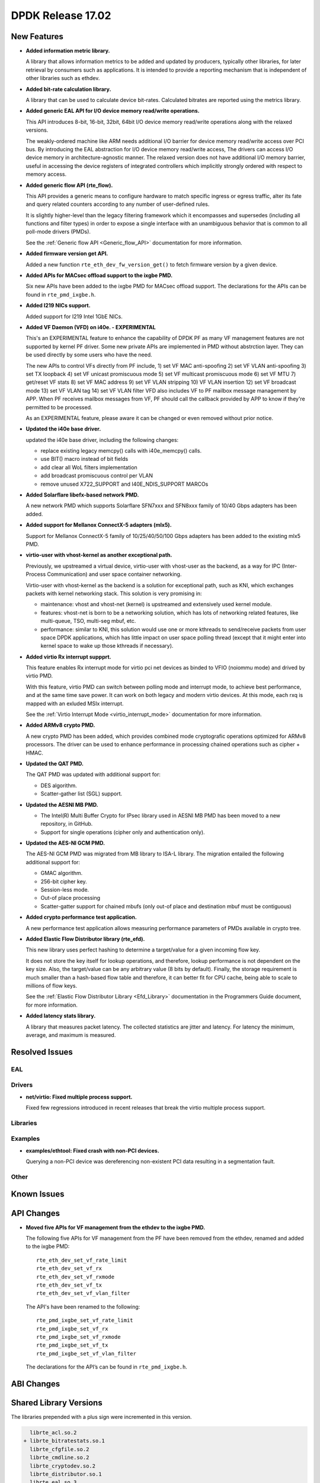DPDK Release 17.02
==================

.. **Read this first.**

   The text below explains how to update the release notes.

   Use proper spelling, capitalization and punctuation in all sections.

   Variable and config names should be quoted as fixed width text: ``LIKE_THIS``.

   Build the docs and view the output file to ensure the changes are correct::

      make doc-guides-html

      firefox build/doc/html/guides/rel_notes/release_17_02.html


New Features
------------

.. This section should contain new features added in this release. Sample format:

   * **Add a title in the past tense with a full stop.**

     Add a short 1-2 sentence description in the past tense. The description
     should be enough to allow someone scanning the release notes to understand
     the new feature.

     If the feature adds a lot of sub-features you can use a bullet list like this.

     * Added feature foo to do something.
     * Enhanced feature bar to do something else.

     Refer to the previous release notes for examples.

     This section is a comment. do not overwrite or remove it.
     Also, make sure to start the actual text at the margin.
     =========================================================

* **Added information metric library.**

  A library that allows information metrics to be added and updated
  by producers, typically other libraries, for later retrieval by
  consumers such as applications. It is intended to provide a
  reporting mechanism that is independent of other libraries such
  as ethdev.

* **Added bit-rate calculation library.**

  A library that can be used to calculate device bit-rates. Calculated
  bitrates are reported using the metrics library.

* **Added generic EAL API for I/O device memory read/write operations.**

  This API introduces 8-bit, 16-bit, 32bit, 64bit I/O device
  memory read/write operations along with the relaxed versions.

  The weakly-ordered machine like ARM needs additional I/O barrier for
  device memory read/write access over PCI bus.
  By introducing the EAL abstraction for I/O device memory read/write access,
  The drivers can access I/O device memory in architecture-agnostic manner.
  The relaxed version does not have additional I/O memory barrier, useful in
  accessing the device registers of integrated controllers which
  implicitly strongly ordered with respect to memory access.

* **Added generic flow API (rte_flow).**

  This API provides a generic means to configure hardware to match specific
  ingress or egress traffic, alter its fate and query related counters
  according to any number of user-defined rules.

  It is slightly higher-level than the legacy filtering framework which it
  encompasses and supersedes (including all functions and filter types) in
  order to expose a single interface with an unambiguous behavior that is
  common to all poll-mode drivers (PMDs).

  See the :ref:`Generic flow API <Generic_flow_API>` documentation for more
  information.

* **Added firmware version get API.**

  Added a new function ``rte_eth_dev_fw_version_get()`` to fetch firmware
  version by a given device.

* **Added APIs for MACsec offload support to the ixgbe PMD.**

  Six new APIs have been added to the ixgbe PMD for MACsec offload support.
  The declarations for the APIs can be found in ``rte_pmd_ixgbe.h``.

* **Added I219 NICs support.**

  Added support for I219 Intel 1GbE NICs.

* **Added VF Daemon (VFD) on i40e. - EXPERIMENTAL**

  This's an EXPERIMENTAL feature to enhance the capability of DPDK PF as many
  VF management features are not supported by kernel PF driver.
  Some new private APIs are implemented in PMD without abstrction layer.
  They can be used directly by some users who have the need.

  The new APIs to control VFs directly from PF include,
  1) set VF MAC anti-spoofing
  2) set VF VLAN anti-spoofing
  3) set TX loopback
  4) set VF unicast promiscuous mode
  5) set VF multicast promiscuous mode
  6) set VF MTU
  7) get/reset VF stats
  8) set VF MAC address
  9) set VF VLAN stripping
  10) VF VLAN insertion
  12) set VF broadcast mode
  13) set VF VLAN tag
  14) set VF VLAN filter
  VFD also includes VF to PF mailbox message management by APP.
  When PF receives mailbox messages from VF, PF should call the callback
  provided by APP to know if they're permitted to be processed.

  As an EXPERIMENTAL feature, please aware it can be changed or even
  removed without prior notice.

* **Updated the i40e base driver.**

  updated the i40e base driver, including the following changes:

  * replace existing legacy memcpy() calls with i40e_memcpy() calls.
  * use BIT() macro instead of bit fields
  * add clear all WoL filters implementation
  * add broadcast promiscuous control per VLAN
  * remove unused X722_SUPPORT and I40E_NDIS_SUPPORT MARCOs

* **Added Solarflare libefx-based network PMD.**

  A new network PMD which supports Solarflare SFN7xxx and SFN8xxx family
  of 10/40 Gbps adapters has been added.

* **Added support for Mellanox ConnectX-5 adapters (mlx5).**

  Support for Mellanox ConnectX-5 family of 10/25/40/50/100 Gbps adapters
  has been added to the existing mlx5 PMD.

* **virtio-user with vhost-kernel as another exceptional path.**

  Previously, we upstreamed a virtual device, virtio-user with vhost-user
  as the backend, as a way for IPC (Inter-Process Communication) and user
  space container networking.

  Virtio-user with vhost-kernel as the backend is a solution for exceptional
  path, such as KNI, which exchanges packets with kernel networking stack.
  This solution is very promising in:

  * maintenance: vhost and vhost-net (kernel) is upstreamed and extensively
    used kernel module.
  * features: vhost-net is born to be a networking solution, which has
    lots of networking related features, like multi-queue, TSO, multi-seg
    mbuf, etc.
  * performance: similar to KNI, this solution would use one or more
    kthreads to send/receive packets from user space DPDK applications,
    which has little impact on user space polling thread (except that
    it might enter into kernel space to wake up those kthreads if
    necessary).

* **Added virtio Rx interrupt suppprt.**

  This feature enables Rx interrupt mode for virtio pci net devices as
  binded to VFIO (noiommu mode) and drived by virtio PMD.

  With this feature, virtio PMD can switch between polling mode and
  interrupt mode, to achieve best performance, and at the same time save
  power. It can work on both legacy and modern virtio devices. At this mode,
  each rxq is mapped with an exluded MSIx interrupt.

  See the :ref:`Virtio Interrupt Mode <virtio_interrupt_mode>` documentation
  for more information.

* **Added ARMv8 crypto PMD.**

  A new crypto PMD has been added, which provides combined mode cryptografic
  operations optimized for ARMv8 processors. The driver can be used to enhance
  performance in processing chained operations such as cipher + HMAC.

* **Updated the QAT PMD.**

  The QAT PMD was updated with additional support for:

  * DES algorithm.
  * Scatter-gather list (SGL) support.

* **Updated the AESNI MB PMD.**

  * The Intel(R) Multi Buffer Crypto for IPsec library used in
    AESNI MB PMD has been moved to a new repository, in GitHub.
  * Support for single operations (cipher only and authentication only).

* **Updated the AES-NI GCM PMD.**

  The AES-NI GCM PMD was migrated from MB library to ISA-L library.
  The migration entailed the following additional support for:

  * GMAC algorithm.
  * 256-bit cipher key.
  * Session-less mode.
  * Out-of place processing
  * Scatter-gatter support for chained mbufs (only out-of place and destination
    mbuf must be contiguous)

* **Added crypto performance test application.**

  A new performance test application allows measuring performance parameters
  of PMDs available in crypto tree.

* **Added Elastic Flow Distributor library (rte_efd).**

  This new library uses perfect hashing to determine a target/value for a
  given incoming flow key.

  It does not store the key itself for lookup operations, and therefore,
  lookup performance is not dependent on the key size. Also, the target/value
  can be any arbitrary value (8 bits by default). Finally, the storage requirement
  is much smaller than a hash-based flow table and therefore, it can better fit for
  CPU cache, being able to scale to millions of flow keys.

  See the :ref:`Elastic Flow Distributor Library <Efd_Library>` documentation in
  the Programmers Guide document, for more information.

* **Added latency stats library.**

  A library that measures packet latency. The collected statistics are jitter
  and latency. For latency the minimum, average, and maximum is measured.

Resolved Issues
---------------

.. This section should contain bug fixes added to the relevant sections. Sample format:

   * **code/section Fixed issue in the past tense with a full stop.**

     Add a short 1-2 sentence description of the resolved issue in the past tense.
     The title should contain the code/lib section like a commit message.
     Add the entries in alphabetic order in the relevant sections below.

   This section is a comment. do not overwrite or remove it.
   Also, make sure to start the actual text at the margin.
   =========================================================


EAL
~~~


Drivers
~~~~~~~

* **net/virtio: Fixed multiple process support.**

  Fixed few regressions introduced in recent releases that break the virtio
  multiple process support.


Libraries
~~~~~~~~~


Examples
~~~~~~~~

* **examples/ethtool: Fixed crash with non-PCI devices.**

  Querying a non-PCI device was dereferencing non-existent PCI data
  resulting in a segmentation fault.


Other
~~~~~


Known Issues
------------

.. This section should contain new known issues in this release. Sample format:

   * **Add title in present tense with full stop.**

     Add a short 1-2 sentence description of the known issue in the present
     tense. Add information on any known workarounds.

   This section is a comment. do not overwrite or remove it.
   Also, make sure to start the actual text at the margin.
   =========================================================


API Changes
-----------

.. This section should contain API changes. Sample format:

   * Add a short 1-2 sentence description of the API change. Use fixed width
     quotes for ``rte_function_names`` or ``rte_struct_names``. Use the past tense.

   This section is a comment. do not overwrite or remove it.
   Also, make sure to start the actual text at the margin.
   =========================================================

* **Moved five APIs for VF management from the ethdev to the ixgbe PMD.**

  The following five APIs for VF management from the PF have been removed from the ethdev,
  renamed and added to the ixgbe PMD::

    rte_eth_dev_set_vf_rate_limit
    rte_eth_dev_set_vf_rx
    rte_eth_dev_set_vf_rxmode
    rte_eth_dev_set_vf_tx
    rte_eth_dev_set_vf_vlan_filter

  The API's have been renamed to the following::

    rte_pmd_ixgbe_set_vf_rate_limit
    rte_pmd_ixgbe_set_vf_rx
    rte_pmd_ixgbe_set_vf_rxmode
    rte_pmd_ixgbe_set_vf_tx
    rte_pmd_ixgbe_set_vf_vlan_filter

  The declarations for the API’s can be found in ``rte_pmd_ixgbe.h``.

ABI Changes
-----------

.. This section should contain ABI changes. Sample format:

   * Add a short 1-2 sentence description of the ABI change that was announced in
     the previous releases and made in this release. Use fixed width quotes for
     ``rte_function_names`` or ``rte_struct_names``. Use the past tense.

   This section is a comment. do not overwrite or remove it.
   Also, make sure to start the actual text at the margin.
   =========================================================



Shared Library Versions
-----------------------

.. Update any library version updated in this release and prepend with a ``+``
   sign, like this:

     librte_acl.so.2
   + librte_cfgfile.so.2
     librte_cmdline.so.2

   This section is a comment. do not overwrite or remove it.
   =========================================================


The libraries prepended with a plus sign were incremented in this version.

.. code-block:: diff

     librte_acl.so.2
   + librte_bitratestats.so.1
     librte_cfgfile.so.2
     librte_cmdline.so.2
     librte_cryptodev.so.2
     librte_distributor.so.1
     librte_eal.so.3
   + librte_ethdev.so.6
     librte_hash.so.2
     librte_ip_frag.so.1
     librte_jobstats.so.1
     librte_kni.so.2
     librte_kvargs.so.1
   + librte_latencystats.so.1
     librte_lpm.so.2
     librte_mbuf.so.2
     librte_mempool.so.2
     librte_meter.so.1
   + librte_metrics.so.1
     librte_net.so.1
     librte_pdump.so.1
     librte_pipeline.so.3
     librte_pmd_bond.so.1
     librte_pmd_ring.so.2
     librte_port.so.3
     librte_power.so.1
     librte_reorder.so.1
     librte_ring.so.1
     librte_sched.so.1
     librte_table.so.2
     librte_timer.so.1
     librte_vhost.so.3


Tested Platforms
----------------

.. This section should contain a list of platforms that were tested with this release.

   The format is:

   #. Platform name.

      * Platform details.
      * Platform details.

   This section is a comment. do not overwrite or remove it.
   Also, make sure to start the actual text at the margin.
   =========================================================


Tested NICs
-----------

.. This section should contain a list of NICs that were tested with this release.

   The format is:

   #. NIC name.

      * NIC details.
      * NIC details.

   This section is a comment. do not overwrite or remove it.
   Also, make sure to start the actual text at the margin.
   =========================================================


Tested OSes
-----------

.. This section should contain a list of OSes that were tested with this release.
   The format is as follows, in alphabetical order:

   * CentOS 7.0
   * Fedora 23
   * Fedora 24
   * FreeBSD 10.3
   * Red Hat Enterprise Linux 7.2
   * SUSE Enterprise Linux 12
   * Ubuntu 15.10
   * Ubuntu 16.04 LTS
   * Wind River Linux 8

   This section is a comment. do not overwrite or remove it.
   Also, make sure to start the actual text at the margin.
   =========================================================
